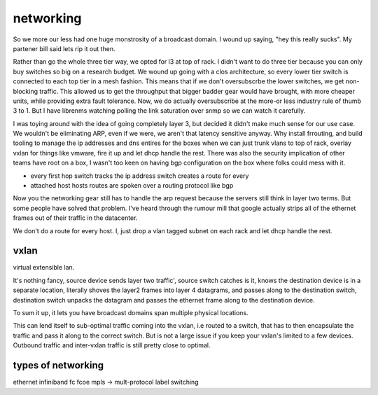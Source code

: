 ==========
networking
==========


So we more our less had one huge monstrosity of a broadcast domain.  I wound up
saying, "hey this really sucks".  My partener bill said lets rip it out then.

Rather than go the whole three tier way, we opted for l3 at top of rack.  I
didn't want to do three tier because you can only buy switches so big on a
research budget.   We wound up going with a clos architecture, so every lower
tier switch is connected to each top tier in a mesh fashion.  This means that
if we don't oversubscrbe the lower switches, we get non-blocking traffic.  This
allowed us to get the throughput that bigger badder gear would have brought,
with more cheaper units, while providing extra fault tolerance.  Now, we do
actually oversubscribe at the more-or less industry rule of thumb 3 to 1.  But
I have librenms watching polling the link saturation over snmp so we can watch
it carefully.

I was toying around with the idea of going completely layer 3, but decided it
didn't make much sense for our use case.  We wouldn't be eliminating ARP, even
if we were, we aren't that latency sensitive anyway.  Why install frrouting,
and build tooling to manage the ip addresses and dns entires for the boxes when
we can just trunk vlans to top of rack, overlay vxlan for things like vmware,
fire it up and let dhcp handle the rest.   There was also the security
implication of other teams have root on a box, I wasn't too keen on having bgp
configuration on the box where folks could mess with it.

* every first hop switch tracks the ip address switch creates a route for every
* attached host hosts routes are spoken over a routing protocol like bgp

Now you the networking gear still has to handle the arp request because the
servers still think in layer two terms. But some people have solved that
problem.  I've heard through the rumour mill that google actually strips all of
the ethernet frames out of their traffic in the datacenter.

We don't do a route for every host.  I, just drop a vlan tagged subnet
on each rack and let dhcp handle the rest.


vxlan
=====

virtual extensible lan.

It's nothing fancy, source device sends layer two traffic', source switch
catches is it, knows the destination device is in a separate location,
literally shoves the  layer2 frames into layer 4 datagrams, and passes along to
the destination switch, destination switch unpacks the datagram and passes the
ethernet frame along to the destination device.

To sum it up, it lets you have broadcast domains span multiple physical
locations.

This can lend itself to sub-optimal traffic coming into the vxlan, i.e routed
to a switch, that has to then encapsulate the traffic and pass it along to the
correct switch.  But is not a large issue if you keep your vxlan's limited to a
few devices.  Outbound traffic and inter-vxlan traffic is still pretty close to
optimal.



types of networking
===================
ethernet
infiniband
fc
fcoe
mpls -> mult-protocol label switching
